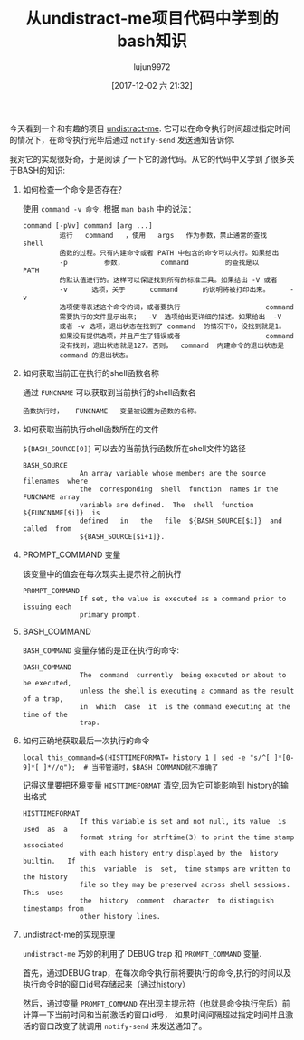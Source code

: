 #+TITLE: 从undistract-me项目代码中学到的bash知识
#+AUTHOR: lujun9972
#+TAGS: 编程之旅,shell,bash
#+DATE: [2017-12-02 六 21:32]
#+LANGUAGE:  zh-CN
#+OPTIONS:  H:6 num:nil toc:t \n:nil ::t |:t ^:nil -:nil f:t *:t <:nil

今天看到一个和有趣的项目 [[https://github.com/jml/undistract-me][undistract-me]]. 它可以在命令执行时间超过指定时间的情况下，在命令执行完毕后通过 =notify-send= 发送通知告诉你.

我对它的实现很好奇，于是阅读了一下它的源代码。从它的代码中又学到了很多关于BASH的知识:

1. 如何检查一个命令是否存在？

   使用 =command -v 命令=. 根据 =man bash= 中的说法：
   #+BEGIN_EXAMPLE
     command [-pVv] command [arg ...]
              运行   command   ，使用   args   作为参数，禁止通常的查找  shell
              函数的过程。只有内建命令或者 PATH 中包含的命令可以执行。如果给出
              -p         参数，         command         的查找是以        PATH
              的默认值进行的。这样可以保证找到所有的标准工具。如果给出 -V 或者
              -v      选项，关于      command      的说明将被打印出来。     -v
              选项使得表述这个命令的词，或者要执行                     command
              需要执行的文件显示出来；  -V  选项给出更详细的描述。如果给出  -V
              或者 -v 选项，退出状态在找到了 command  的情况下0，没找到就是1。
              如果没有提供选项，并且产生了错误或者                     command
              没有找到，退出状态就是127。否则，  command  内建命令的退出状态是
              command 的退出状态。
   #+END_EXAMPLE

2. 如何获取当前正在执行的shell函数名称

   通过 =FUNCNAME= 可以获取到当前执行的shell函数名
   #+BEGIN_EXAMPLE
     函数执行时，   FUNCNAME   变量被设置为函数的名称。
   #+END_EXAMPLE

3. 如何获取当前执行shell函数所在的文件

   =${BASH_SOURCE[0]}= 可以去的当前执行函数所在shell文件的路径
   #+BEGIN_EXAMPLE
     BASH_SOURCE
                   An array variable whose members are the source  filenames  where
                   the  corresponding  shell  function  names in the FUNCNAME array
                   variable are defined.  The  shell  function  ${FUNCNAME[$i]}  is
                   defined   in   the   file  ${BASH_SOURCE[$i]}  and  called  from
                   ${BASH_SOURCE[$i+1]}.
   #+END_EXAMPLE

4. PROMPT_COMMAND 变量
   
   该变量中的值会在每次现实主提示符之前执行
   #+BEGIN_EXAMPLE
     PROMPT_COMMAND
                   If set, the value is executed as a command prior to issuing each
                   primary prompt.
   #+END_EXAMPLE

5. BASH_COMMAND
   
   =BASH_COMMAND= 变量存储的是正在执行的命令:
   #+BEGIN_EXAMPLE
     BASH_COMMAND
                   The  command  currently  being executed or about to be executed,
                   unless the shell is executing a command as the result of a trap,
                   in  which  case  it  is the command executing at the time of the
                   trap.
   #+END_EXAMPLE

6. 如何正确地获取最后一次执行的命令

   #+BEGIN_SRC shell
     local this_command=$(HISTTIMEFORMAT= history 1 | sed -e "s/^[ ]*[0-9]*[ ]*//g");  # 当带管道时，$BASH_COMMAND就不准确了
   #+END_SRC

   记得这里要把环境变量 =HISTTIMEFORMAT= 清空,因为它可能影响到 history的输出格式
   #+BEGIN_EXAMPLE
     HISTTIMEFORMAT
                   If this variable is set and not null, its value  is  used  as  a
                   format string for strftime(3) to print the time stamp associated
                   with each history entry displayed by the  history  builtin.   If
                   this  variable  is  set,  time stamps are written to the history
                   file so they may be preserved across shell sessions.  This  uses
                   the  history  comment  character  to distinguish timestamps from
                   other history lines.
   #+END_EXAMPLE

7. undistract-me的实现原理

   =undistract-me= 巧妙的利用了 DEBUG trap 和 =PROMPT_COMMAND= 变量.

   首先，通过DEBUG trap，在每次命令执行前将要执行的命令,执行的时间以及执行命令时的窗口id号存储起来（通过history）

   然后，通过变量 =PROMPT_COMMAND= 在出现主提示符（也就是命令执行完后）前计算一下当前时间和当前激活的窗口id号，
   如果时间间隔超过指定时间并且激活的窗口改变了就调用 =notify-send= 来发送通知了。

